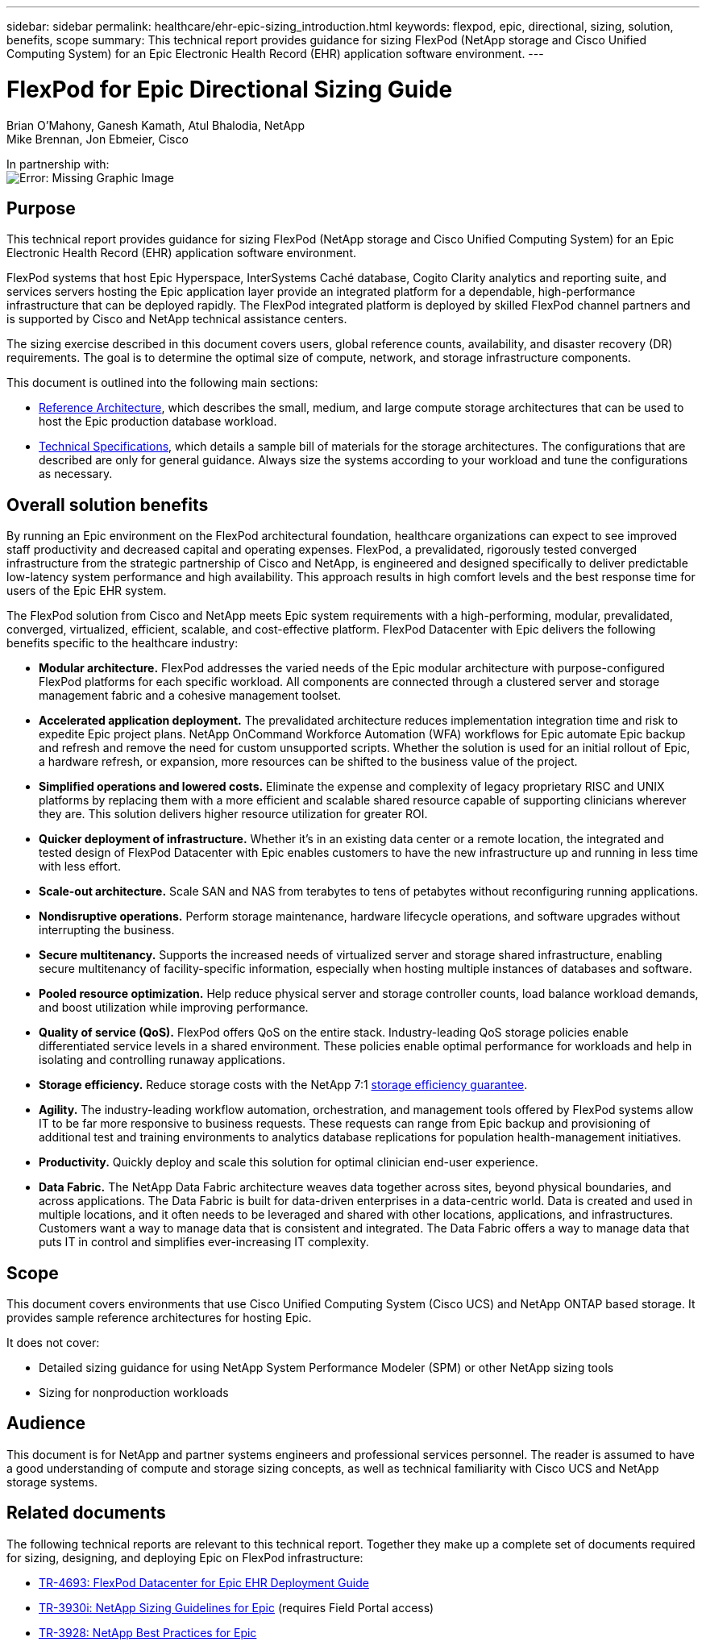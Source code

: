 ---
sidebar: sidebar
permalink: healthcare/ehr-epic-sizing_introduction.html
keywords: flexpod, epic, directional, sizing, solution, benefits, scope
summary: This technical report provides guidance for sizing FlexPod (NetApp storage and Cisco Unified Computing System) for an Epic Electronic Health Record (EHR) application software environment.
---

= FlexPod for Epic Directional Sizing Guide

:hardbreaks:
:nofooter:
:icons: font
:linkattrs:
:imagesdir: ./../media/

//
// This file was created with NDAC Version 2.0 (August 17, 2020)
//
// 2021-05-07 11:05:29.140528
//

Brian O’Mahony, Ganesh Kamath, Atul Bhalodia, NetApp
Mike Brennan, Jon Ebmeier, Cisco

In partnership with: 
image:cisco logo.png[Error: Missing Graphic Image]

== Purpose

This technical report provides guidance for sizing FlexPod (NetApp storage and Cisco Unified Computing System) for an Epic Electronic Health Record (EHR) application software environment.

FlexPod systems that host Epic Hyperspace, InterSystems Caché database, Cogito Clarity analytics and reporting suite, and services servers hosting the Epic application layer provide an integrated platform for a dependable, high-performance infrastructure that can be deployed rapidly. The FlexPod integrated platform is deployed by skilled FlexPod channel partners and is supported by Cisco and NetApp technical assistance centers.

The sizing exercise described in this document covers users, global reference counts, availability, and disaster recovery (DR) requirements. The goal is to determine the optimal size of compute, network, and storage infrastructure components.

This document is outlined into the following main sections:

* link:ehr-epic-sizing_netapp_storage_reference_architectures_for_epic.html[Reference Architecture], which describes the small, medium, and large compute storage architectures that can be used to host the Epic production database workload.

* link:ehr-epic-sizing_technical_specifications_for_small,_medium,_and_large_architectures.html[Technical Specifications], which details a sample bill of materials for the storage architectures. The configurations that are described are only for general guidance. Always size the systems according to your workload and tune the configurations as necessary.

== Overall solution benefits

By running an Epic environment on the FlexPod architectural foundation, healthcare organizations can expect to see improved staff productivity and decreased capital and operating expenses. FlexPod, a prevalidated, rigorously tested converged infrastructure from the strategic partnership of Cisco and NetApp, is engineered and designed specifically to deliver predictable low-latency system performance and high availability. This approach results in high comfort levels and the best response time for users of the Epic EHR system.

The FlexPod solution from Cisco and NetApp meets Epic system requirements with a high-performing, modular, prevalidated, converged, virtualized, efficient, scalable, and cost-effective platform. FlexPod Datacenter with Epic delivers the following benefits specific to the healthcare industry:

* *Modular architecture.* FlexPod addresses the varied needs of the Epic modular architecture with purpose-configured FlexPod platforms for each specific workload. All components are connected through a clustered server and storage management fabric and a cohesive management toolset.
* *Accelerated application deployment.* The prevalidated architecture reduces implementation integration time and risk to expedite Epic project plans. NetApp OnCommand Workforce Automation (WFA) workflows for Epic automate Epic backup and refresh and remove the need for custom unsupported scripts. Whether the solution is used for an initial rollout of Epic, a hardware refresh, or expansion, more resources can be shifted to the business value of the project.
* *Simplified operations and lowered costs.* Eliminate the expense and complexity of legacy proprietary RISC and UNIX platforms by replacing them with a more efficient and scalable shared resource capable of supporting clinicians wherever they are. This solution delivers higher resource utilization for greater ROI.
* *Quicker deployment of infrastructure.* Whether it’s in an existing data center or a remote location, the integrated and tested design of FlexPod Datacenter with Epic enables customers to have the new infrastructure up and running in less time with less effort.
* *Scale-out architecture.* Scale SAN and NAS from terabytes to tens of petabytes without reconfiguring running applications.
* *Nondisruptive operations.* Perform storage maintenance, hardware lifecycle operations, and software upgrades without interrupting the business.
* *Secure multitenancy.* Supports the increased needs of virtualized server and storage shared infrastructure, enabling secure multitenancy of facility-specific information, especially when hosting multiple instances of databases and software.
* *Pooled resource optimization.* Help reduce physical server and storage controller counts, load balance workload demands, and boost utilization while improving performance.
* *Quality of service (QoS).* FlexPod offers QoS on the entire stack. Industry-leading QoS storage policies enable differentiated service levels in a shared environment. These policies enable optimal performance for workloads and help in isolating and controlling runaway applications.
* *Storage efficiency.* Reduce storage costs with the NetApp 7:1 http://www.netapp.com/us/media/netapp-aff-efficiency-guarantee.pdf[storage efficiency guarantee^].
* *Agility.* The industry-leading workflow automation, orchestration, and management tools offered by FlexPod systems allow IT to be far more responsive to business requests. These requests can range from Epic backup and provisioning of additional test and training environments to analytics database replications for population health-management initiatives.
* *Productivity.* Quickly deploy and scale this solution for optimal clinician end-user experience.
* *Data Fabric.* The NetApp Data Fabric architecture weaves data together across sites, beyond physical boundaries, and across applications. The Data Fabric is built for data-driven enterprises in a data-centric world. Data is created and used in multiple locations, and it often needs to be leveraged and shared with other locations, applications, and infrastructures. Customers want a way to manage data that is consistent and integrated. The Data Fabric offers a way to manage data that puts IT in control and simplifies ever-increasing IT complexity.

== Scope

This document covers environments that use Cisco Unified Computing System (Cisco UCS) and NetApp ONTAP based storage. It provides sample reference architectures for hosting Epic.

It does not cover:

* Detailed sizing guidance for using NetApp System Performance Modeler (SPM) or other NetApp sizing tools
* Sizing for nonproduction workloads

== Audience

This document is for NetApp and partner systems engineers and professional services personnel. The reader is assumed to have a good understanding of compute and storage sizing concepts, as well as technical familiarity with Cisco UCS and NetApp storage systems.

== Related documents

The following technical reports are relevant to this technical report. Together they make up a complete set of documents required for sizing, designing, and deploying Epic on FlexPod infrastructure:

* https://fieldportal.netapp.com/content/729920?assetComponentId=731335[TR-4693: FlexPod Datacenter for Epic EHR Deployment Guide^]
* https://fieldportal.netapp.com/content/192412[TR-3930i: NetApp Sizing Guidelines for Epic^] (requires Field Portal access)
* https://fieldportal.netapp.com/content/192981?assetComponentId=193079&version=16[TR-3928: NetApp Best Practices for Epic^]
